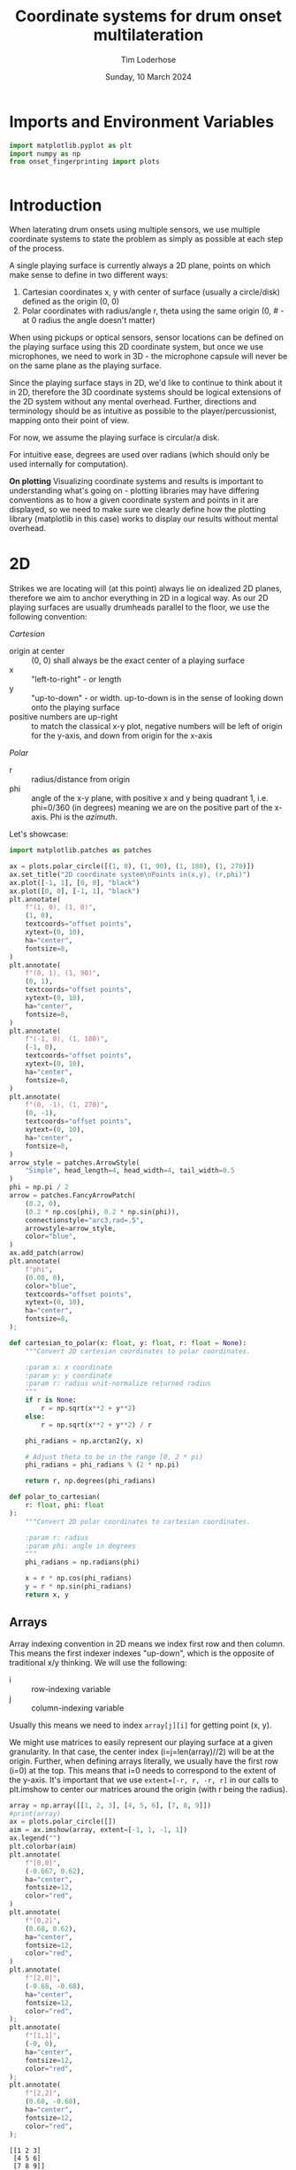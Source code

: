 #+TITLE: Coordinate systems for drum onset multilateration
#+AUTHOR: Tim Loderhose
#+EMAIL: tim@loderhose.com
#+DATE: Sunday, 10 March 2024
#+STARTUP: showall hideblocks
#+PROPERTY: header-args :exports both :session coord :kernel lm :cache no
:PROPERTIES:
OPTIONS: ^:nil
#+LATEX_COMPILER: xelatex
#+LATEX_CLASS: article
#+LATEX_CLASS_OPTIONS: [logo, color, author]
#+LATEX_HEADER: \insertauthor
#+LATEX_HEADER: \usepackage{minted}
#+LATEX_HEADER: \usepackage[left=0.75in,top=0.6in,right=0.75in,bottom=0.6in]{geometry}
:END:

* Imports and Environment Variables
:PROPERTIES:
:visibility: folded
:END:

#+name: imports
#+begin_src python
import matplotlib.pyplot as plt
import numpy as np
from onset_fingerprinting import plots
#+end_src

#+name: env
#+begin_src python

#+end_src

* Introduction
When laterating drum onsets using multiple sensors, we use multiple coordinate
systems to state the problem as simply as possible at each step of the process.

A single playing surface is currently always a 2D plane, points on which make
sense to define in two different ways:
1. Cartesian coordinates x, y with center of surface (usually a circle/disk) defined
   as the origin (0, 0)
2. Polar coordinates with radius/angle r, theta using the same origin (0, # - at 0
   radius the angle doesn't matter)

When using pickups or optical sensors, sensor locations can be defined on the
playing surface using this 2D coordinate system, but once we use microphones,
we need to work in 3D - the microphone capsule will never be on the same plane
as the playing surface.

Since the playing surface stays in 2D, we'd like to continue to think about it
in 2D, therefore the 3D coordinate systems should be logical extensions of the
2D system without any mental overhead. Further, directions and terminology
should be as intuitive as possible to the player/percussionist, mapping onto
their point of view.

For now, we assume the playing surface is circular/a disk.

For intuitive ease, degrees are used over radians (which should only be used
internally for computation).

*On plotting*
Visualizing coordinate systems and results is important to understanding what's
going on - plotting libraries may have differing conventions as to how a given
coordinate system and points in it are displayed, so we need to make sure we
clearly define how the plotting library (matplotlib in this case) works to
display our results without mental overhead.

* 2D

Strikes we are locating will (at this point) always lie on idealized 2D planes,
therefore we aim to anchor everything in 2D in a logical way. As our 2D playing
surfaces are usually drumheads parallel to the floor, we use the following
convention:

/Cartesian/
- origin at center :: (0, 0) shall always be the exact center of a playing surface
- x :: "left-to-right" - or length
- y :: "up-to-down" - or width. up-to-down is in the sense of looking down onto
  the playing surface
- positive numbers are up-right :: to match the classical x-y plot, negative
  numbers will be left of origin for the y-axis, and down from origin for the
  x-axis

/Polar/
- r :: radius/distance from origin
- phi :: angle of the x-y plane, with positive x and y being quadrant 1, i.e.
  phi=0/360 (in degrees) meaning we are on the positive part of the x-axis. Phi
  is the /azimuth/.

Let's showcase:

#+begin_src python :file ./figures/coordinate_system/2D.png
import matplotlib.patches as patches

ax = plots.polar_circle([(1, 0), (1, 90), (1, 180), (1, 270)])
ax.set_title("2D coordinate system\nPoints in(x,y), (r,phi)")
ax.plot([-1, 1], [0, 0], "black")
ax.plot([0, 0], [-1, 1], "black")
plt.annotate(
    f"(1, 0), (1, 0)",
    (1, 0),
    textcoords="offset points",
    xytext=(0, 10),
    ha="center",
    fontsize=8,
)
plt.annotate(
    f"(0, 1), (1, 90)",
    (0, 1),
    textcoords="offset points",
    xytext=(0, 10),
    ha="center",
    fontsize=8,
)
plt.annotate(
    f"(-1, 0), (1, 180)",
    (-1, 0),
    textcoords="offset points",
    xytext=(0, 10),
    ha="center",
    fontsize=8,
)
plt.annotate(
    f"(0, -1), (1, 270)",
    (0, -1),
    textcoords="offset points",
    xytext=(0, 10),
    ha="center",
    fontsize=8,
)
arrow_style = patches.ArrowStyle(
    "Simple", head_length=4, head_width=4, tail_width=0.5
)
phi = np.pi / 2
arrow = patches.FancyArrowPatch(
    (0.2, 0),
    (0.2 * np.cos(phi), 0.2 * np.sin(phi)),
    connectionstyle="arc3,rad=.5",
    arrowstyle=arrow_style,
    color="blue",
)
ax.add_patch(arrow)
plt.annotate(
    f"phi",
    (0.08, 0),
    color="blue",
    textcoords="offset points",
    xytext=(0, 10),
    ha="center",
    fontsize=8,    
);
#+end_src

#+RESULTS:
[[./figures/coordinate_system/2D.png]]

#+begin_src python
def cartesian_to_polar(x: float, y: float, r: float = None):
    """Convert 2D cartesian coordinates to polar coordinates.

    :param x: x coordinate
    :param y: y coordinate
    :param r: radius unit-normalize returned radius
    """
    if r is None:
        r = np.sqrt(x**2 + y**2)
    else:
        r = np.sqrt(x**2 + y**2) / r

    phi_radians = np.arctan2(y, x)

    # Adjust theta to be in the range [0, 2 * pi)
    phi_radians = phi_radians % (2 * np.pi)

    return r, np.degrees(phi_radians)

def polar_to_cartesian(
    r: float, phi: float
):
    """Convert 2D polar coordinates to cartesian coordinates.

    :param r: radius
    :param phi: angle in degrees
    """
    phi_radians = np.radians(phi)

    x = r * np.cos(phi_radians)
    y = r * np.sin(phi_radians)
    return x, y
#+end_src


** Arrays
Array indexing convention in 2D means we index first row and then column. This
means the first indexer indexes "up-down", which is the opposite of traditional
x/y thinking. We will use the following:

- i :: row-indexing variable
- j :: column-indexing variable

Usually this means we need to index ~array[j][i]~ for getting point (x, y).

We might use matrices to easily represent our playing surface at a given
granularity. In that case, the center index (i=j=len(array)//2) will be at the
origin. Further, when defining arrays literally, we usually have the first row
(i=0) at the top. This means that i=0 needs to correspond to the extent of the
y-axis. It's important that we use ~extent=[-r, r, -r, r]~ in our calls to
plt.imshow to center our matrices around the origin (with r being the radius).

#+begin_src python :file ./figures/coordinate_system/2D_array.png
array = np.array([[1, 2, 3], [4, 5, 6], [7, 8, 9]])
#print(array)
ax = plots.polar_circle([])
aim = ax.imshow(array, extent=[-1, 1, -1, 1])
ax.legend("")
plt.colorbar(aim)
plt.annotate(
    f"[0,0]",
    (-0.667, 0.62),
    ha="center",
    fontsize=12,
    color="red",
)
plt.annotate(
    f"[0,2]",
    (0.68, 0.62),
    ha="center",
    fontsize=12,
    color="red",
)
plt.annotate(
    f"[2,0]",
    (-0.68, -0.68),
    ha="center",
    fontsize=12,
    color="red",
);
plt.annotate(
    f"[1,1]",
    (-0, 0),
    ha="center",
    fontsize=12,
    color="red",
);
plt.annotate(
    f"[2,2]",
    (0.68, -0.68),
    ha="center",
    fontsize=12,
    color="red",
);
#+end_src

#+RESULTS:
[[./figures/coordinate_system/2D_array.png]]

: [[1 2 3]
:  [4 5 6]
:  [7 8 9]]

* 3D

In 3D, we will extend the cartesian coordinate system by adding the z-axis
(representing height). The polar coordinate system can be extended by either
adding a second angle (theta, or the x-z plane angle) to form a spherical
coordinate system, or adding the z-component like in the cartesian system,
forming a cylindrical coordinate system.

It's important that we leave the conventions from the 2D system as they are,
and just add a third component in a way that makes intuitive sense. This means
the spherical coordinate system does NOT follow the typical physics or
mathematics convention of spherical coordinate systems, as in those a x-z angle
of 0 would always point at the origin. We want to preserve the 2D case when
theta is 0.

/Cartesian/
- z :: "up-to-down" in the vertical sense, or height. The z-axis points up
  vertically from the origin

/Spherical/
- theta :: angle of the x-z plane, (/polar angle/, /inclination/ or /zenith/),
  with theta=0 representing 0 (!) inclination, and theta=90 representing points
  directly above the origin (counter-clockwise rotation). Theta is only defined
  from -90 to 90 degrees (further rotation around x-y should be done by using
  phi += 180)

The unconventional angle can be converted to the physics convention (clockwise
rotation down from the z-axis) by negating negative angles, and subtracting a
given positive angle from 90 degrees.

/Cylindrical/
- z :: "up-to-down" in the vertical sense, or height/distance from x-y plane.
  The z-axis points up vertically from the origin, same as cartesian.

Cylindrical coordinates are polar coordinates with added z-axis, which can be
taken directly from the cartesian system.

#+begin_src python
def spherical_to_cartesian(
    r: float,
    phi: float,
    theta: float,
) -> (float, float, float):
    """Convert 3D spherical coordinates to Cartesian coordinates.

    By default, x-y rotation moves clockwise and starts at y=0 (East); and x-z
    rotation starts at x=0 moving counter-clockwise (up).

    :param r: radius
    :param phi: angle in the x-y plane in degrees
    :param theta: angle in the x-z plane in degrees

    :return: Cartesian coordinates as (x, y, z)
    """
    phi_radians = np.radians(phi)
    if theta < 0:
        theta = -theta
    else:
        theta = 90 - theta
    theta_radians = np.radians(theta)

    x = r * np.cos(phi_radians) * np.sin(theta_radians)
    y = r * np.sin(phi_radians) * np.sin(theta_radians)
    z = r * np.cos(theta_radians)

    return x, y, z


def cartesian_to_spherical(x: float, y: float, z: float):
    """Convert 3D cartesian coordinates to spherical/polar coordinates.

    :param x: x coordinate
    :param y: y coordinate
    :param z: z coordinate
    """
    r = np.sqrt(x**2 + y**2 + z**2)
    phi_radians = np.arctan2(y, x)
    theta_radians = np.arccos(z / r)

    # Adjust phi to be in the range [0, 2 * pi)
    phi_radians = phi_radians % (2 * np.pi)
    theta = np.degrees(theta_radians)
    if theta < 0:
        theta = -theta
    else:
        theta = 90 - theta
    return r, np.degrees(phi_radians), theta


def cartesian_to_cylindrical(x: float, y: float, z: float, r: float = None):
    """Convert 3D cartesian coordinates to cylindrical coordinates.

    :param x: x coordinate
    :param y: y coordinate
    :param z: z coordinate
    :param r: radius unit-normalize returned radius
    """
    if r is None:
        r = np.sqrt(x**2 + y**2)
    else:
        r = np.sqrt(x**2 + y**2) / r

    phi_radians = np.arctan2(y, x)

    # Adjust theta to be in the range [0, 2 * pi)
    phi_radians = phi_radians % (2 * np.pi)

    return r, np.degrees(phi_radians), z

def cylindrical_to_cartesian(
    r: float, phi: float, z: float
):
    """Convert 2D polar coordinates to cartesian coordinates.

    :param r: radius
    :param phi: angle in degrees
    """
    theta_radians = np.radians(phi)

    x = r * np.cos(theta_radians)
    y = r * np.sin(theta_radians)
    return x, y, z
#+end_src
